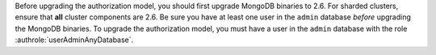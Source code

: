.. FYI -- should be noted as important in the auth upgrade section.

Before upgrading the authorization model, you should first upgrade
MongoDB binaries to 2.6. For sharded clusters, ensure that **all**
cluster components are 2.6. Be sure you have at least one user in the
``admin`` database *before* upgrading the MongoDB binaries. To upgrade
the authorization model, you must have a user in the ``admin`` database
with the role :authrole:`userAdminAnyDatabase`.
